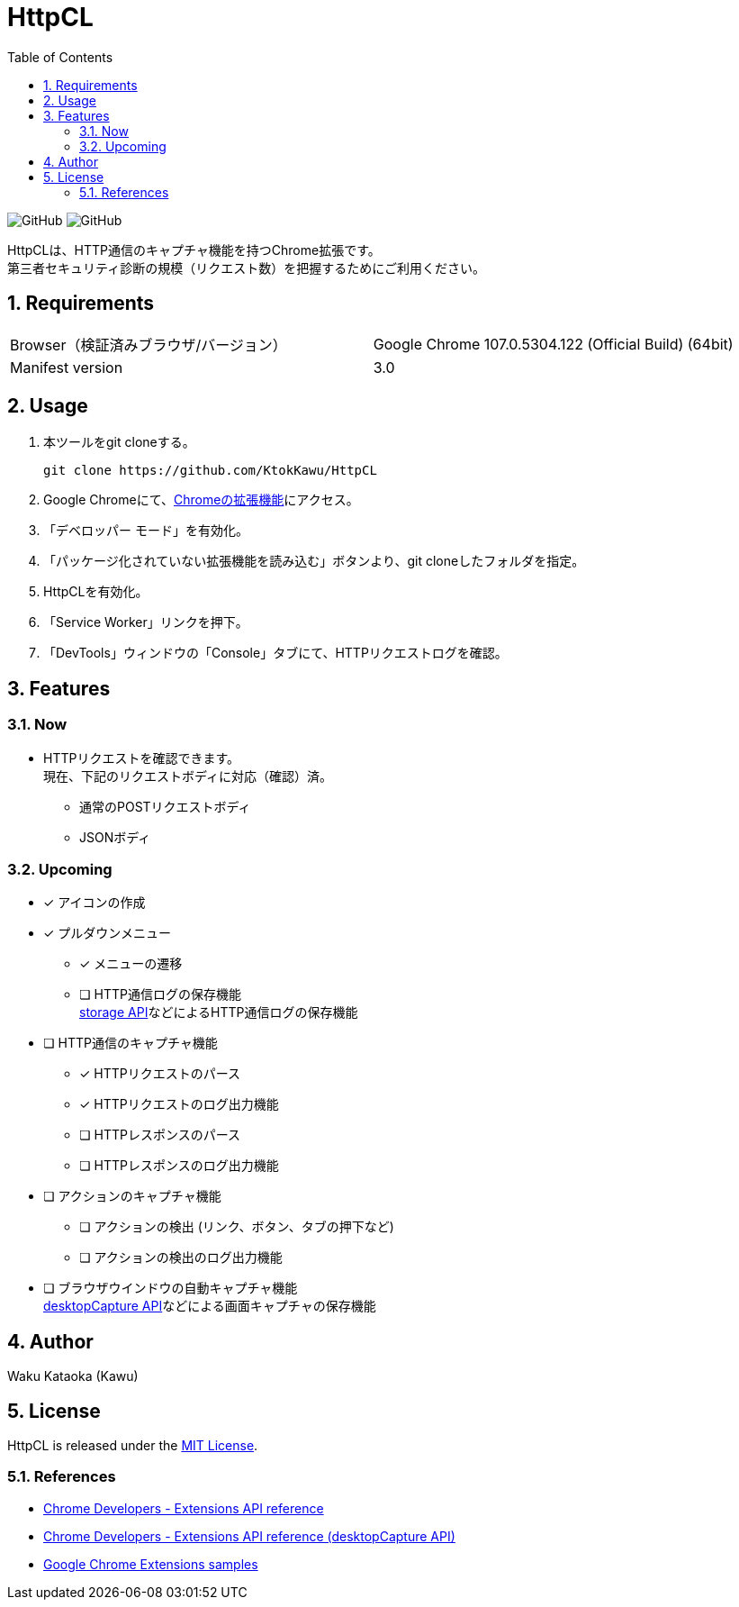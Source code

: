 :toc:
:toclevels: 5
:sectnums:
:sectlevels: 5

= HttpCL

image:https://img.shields.io/badge/Author-Kawu-brightgreen[GitHub]
image:https://img.shields.io/github/license/KtokKawu/HttpCL[GitHub]

HttpCLは、HTTP通信のキャプチャ機能を持つChrome拡張です。 +
第三者セキュリティ診断の規模（リクエスト数）を把握するためにご利用ください。

== Requirements

|===
|Browser（検証済みブラウザ/バージョン） |Google Chrome 107.0.5304.122 (Official Build) (64bit)
|Manifest version |3.0
|===

== Usage

1. 本ツールをgit cloneする。
+
----
git clone https://github.com/KtokKawu/HttpCL
----
+
2. Google Chromeにて、link:chrome://extensions/[Chromeの拡張機能]にアクセス。
3. 「デベロッパー モード」を有効化。
4. 「パッケージ化されていない拡張機能を読み込む」ボタンより、git cloneしたフォルダを指定。
5. HttpCLを有効化。
6. 「Service Worker」リンクを押下。
7. 「DevTools」ウィンドウの「Console」タブにて、HTTPリクエストログを確認。

== Features

=== Now

* HTTPリクエストを確認できます。 +
  現在、下記のリクエストボディに対応（確認）済。
** 通常のPOSTリクエストボディ
** JSONボディ

=== Upcoming

* [x] アイコンの作成
* [x] プルダウンメニュー
  ** [x] メニューの遷移
  ** [ ] HTTP通信ログの保存機能 +
  link:https://developer.chrome.com/docs/extensions/reference/storage/[storage API]などによるHTTP通信ログの保存機能
* [ ] HTTP通信のキャプチャ機能
  ** [x] HTTPリクエストのパース
  ** [x] HTTPリクエストのログ出力機能
  ** [ ] HTTPレスポンスのパース
  ** [ ] HTTPレスポンスのログ出力機能
* [ ] アクションのキャプチャ機能
  ** [ ] アクションの検出 (リンク、ボタン、タブの押下など)
  ** [ ] アクションの検出のログ出力機能
* [ ] ブラウザウインドウの自動キャプチャ機能 +
  link:https://developer.chrome.com/docs/extensions/reference/desktopCapture/[desktopCapture API]などによる画面キャプチャの保存機能

== Author

Waku Kataoka (Kawu)

== License

HttpCL is released under the link:http://www.opensource.org/licenses/MIT[MIT License].


=== References

* link:https://developer.chrome.com/docs/extensions/reference/[Chrome Developers - Extensions API reference]
* link:https://developer.chrome.com/docs/extensions/reference/desktopCapture/[Chrome Developers - Extensions API reference (desktopCapture API)]
* link:https://github.com/GoogleChrome/chrome-extensions-samples[Google Chrome Extensions samples]
